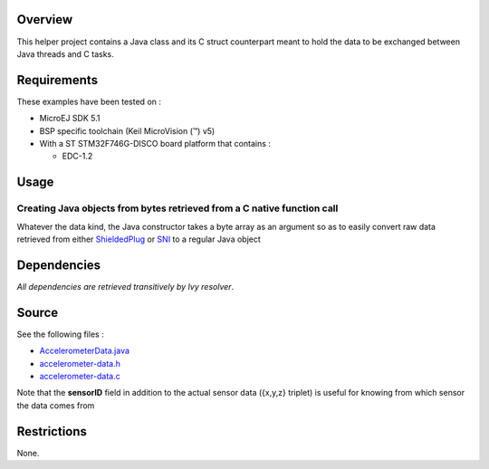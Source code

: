 .. Copyright 2016-2019 MicroEJ Corp. All rights reserved.
.. Use of this source code is governed by a BSD-style license that can be found with this software.

Overview
========

This helper project contains a Java class and its C struct counterpart meant to hold the data to be exchanged between Java threads and C tasks.

Requirements
============

These examples have been tested on :

- MicroEJ SDK 5.1
- BSP specific toolchain (Keil MicroVision (™) v5)
- With a ST STM32F746G-DISCO board platform that contains :

  - EDC-1.2

Usage
=====

Creating Java objects from bytes retrieved from a C native function call
------------------------------------------------------------------------

Whatever the data kind, the Java constructor takes a byte array as an argument so as to easily convert raw data retrieved from either `ShieldedPlug <../ProducerConsumerUsingShieldedPlug>`__ or `SNI <../ProducerConsumerUsingQueues>`__ to a regular Java object

Dependencies
============

*All dependencies are retrieved transitively by Ivy resolver*.

Source
======

See the following files :

-  `AccelerometerData.java <src/main/java/com/microej/example/java2c/AccelerometerData.java>`__
-  `accelerometer-data.h <src/main/c/accelerometer-data.h>`__
-  `accelerometer-data.c <src/main/c/accelerometer-data.c>`__

Note that the **sensorID** field in addition to the actual sensor data ({x,y,z} triplet) is useful for knowing from which sensor the data comes from

Restrictions
============

None.
